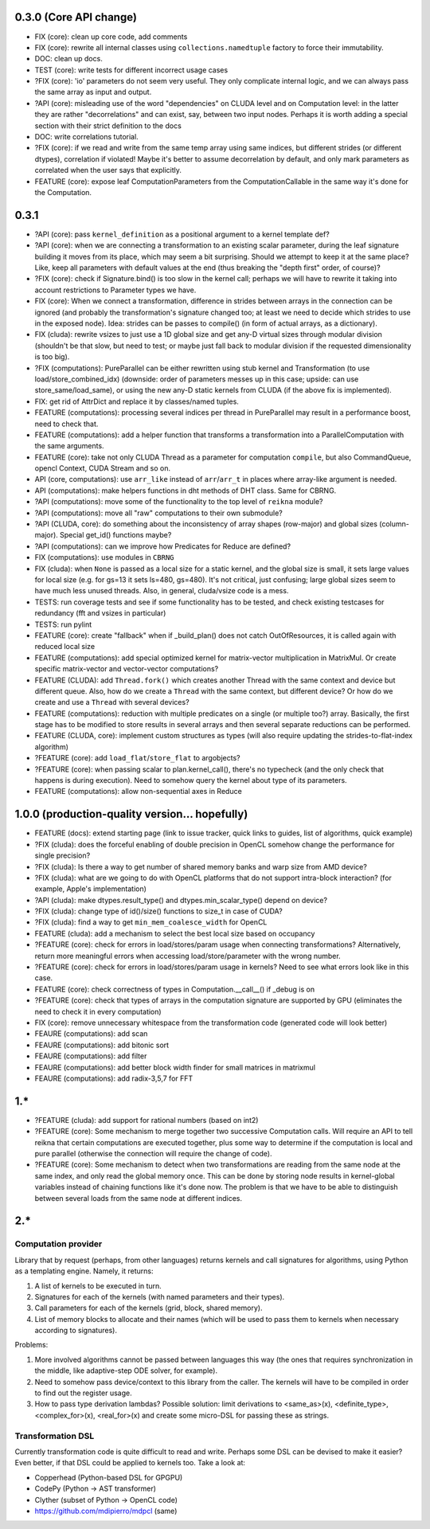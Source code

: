 0.3.0 (Core API change)
========================

* FIX (core): clean up core code, add comments
* FIX (core): rewrite all internal classes using ``collections.namedtuple`` factory to force their immutability.
* DOC: clean up docs.

* TEST (core): write tests for different incorrect usage cases
* ?FIX (core): 'io' parameters do not seem very useful. They only complicate internal logic, and we can always pass the same array as input and output.

* ?API (core): misleading use of the word "dependencies" on CLUDA level and on Computation level: in the latter they are rather "decorrelations" and can exist, say, between two input nodes.
  Perhaps it is worth adding a special section with their strict definition to the docs
* DOC: write correlations tutorial.
* ?FIX (core): if we read and write from the same temp array using same indices, but different strides (or different dtypes), correlation if violated!
  Maybe it's better to assume decorrelation by default, and only mark parameters as correlated when the user says that explicitly.
* FEATURE (core): expose leaf ComputationParameters from the ComputationCallable in the same way it's done for the Computation.

0.3.1
=====

* ?API (core): pass ``kernel_definition`` as a positional argument to a kernel template def?
* ?API (core): when we are connecting a transformation to an existing scalar parameter, during the leaf signature building it moves from its place, which may seem a bit surprising. Should we attempt to keep it at the same place? Like, keep all parameters with default values at the end (thus breaking the "depth first" order, of course)?
* ?FIX (core): check if Signature.bind() is too slow in the kernel call; perhaps we will have to rewrite it taking into account restrictions to Parameter types we have.
* FIX (core): When we connect a transformation, difference in strides between arrays in the connection can be ignored (and probably the transformation's signature changed too; at least we need to decide which strides to use in the exposed node).
  Idea: strides can be passes to compile() (in form of actual arrays, as a dictionary).
* FIX (cluda): rewrite vsizes to just use a 1D global size and get any-D virtual sizes through modular division (shouldn't be that slow, but need to test; or maybe just fall back to modular division if the requested dimensionality is too big).
* ?FIX (computations): PureParallel can be either rewritten using stub kernel and Transformation (to use load/store_combined_idx) (downside: order of parameters messes up in this case; upside: can use store_same/load_same), or using the new any-D static kernels from CLUDA (if the above fix is implemented).
* FIX: get rid of AttrDict and replace it by classes/named tuples.
* FEATURE (computations): processing several indices per thread in PureParallel may result in a performance boost, need to check that.
* FEATURE (computations): add a helper function that transforms a transformation into a ParallelComputation with the same arguments.
* FEATURE (core): take not only CLUDA Thread as a parameter for computation ``compile``, but also CommandQueue, opencl Context, CUDA Stream and so on.
* API (core, computations): use ``arr_like`` instead of ``arr``/``arr_t`` in places where array-like argument is needed.
* API (computations): make helpers functions in dht methods of DHT class.
  Same for CBRNG.
* ?API (computations): move some of the functionality to the top level of ``reikna`` module?
* ?API (computations): move all "raw" computations to their own submodule?
* ?API (CLUDA, core): do something about the inconsistency of array shapes (row-major) and global sizes (column-major). Special get_id() functions maybe?
* ?API (computations): can we improve how Predicates for Reduce are defined?
* FIX (computations): use modules in ``CBRNG``
* FIX (cluda): when ``None`` is passed as a local size for a static kernel, and the global size is small, it sets large values for local size (e.g. for gs=13 it sets ls=480, gs=480).
  It's not critical, just confusing; large global sizes seem to have much less unused threads.
  Also, in general, cluda/vsize code is a mess.
* TESTS: run coverage tests and see if some functionality has to be tested,
  and check existing testcases for redundancy (fft and vsizes in particular)
* TESTS: run pylint
* FEATURE (core): create "fallback" when if _build_plan() does not catch OutOfResources,
  it is called again with reduced local size
* FEATURE (computations): add special optimized kernel for matrix-vector multiplication in MatrixMul.
  Or create specific matrix-vector and vector-vector computations?
* FEATURE (CLUDA): add ``Thread.fork()`` which creates another Thread with the same context and device but different queue.
  Also, how do we create a ``Thread`` with the same context, but different device?
  Or how do we create and use a ``Thread`` with several devices?
* FEATURE (computations): reduction with multiple predicates on a single (or multiple too?) array.
  Basically, the first stage has to be modified to store results in several arrays and then several separate reductions can be performed.
* FEATURE (CLUDA, core): implement custom structures as types (will also require updating the strides-to-flat-index algorithm)
* ?FEATURE (core): add ``load_flat``/``store_flat`` to argobjects?
* ?FEATURE (core): when passing scalar to plan.kernel_call(), there's no typecheck (and the only check that happens is during execution). Need to somehow query the kernel about type of its parameters.
* FEATURE (computations): allow non-sequential axes in Reduce


1.0.0 (production-quality version... hopefully)
===============================================

* FEATURE (docs): extend starting page (link to issue tracker, quick links to guides, list of algorithms, quick example)
* ?FIX (cluda): does the forceful enabling of double precision in OpenCL somehow change the performance for single precision?
* ?FIX (cluda): Is there a way to get number of shared memory banks and warp size from AMD device?
* ?FIX (cluda): what are we going to do with OpenCL platforms that do not support intra-block interaction?
  (for example, Apple's implementation)
* ?API (cluda): make dtypes.result_type() and dtypes.min_scalar_type() depend on device?
* ?FIX (cluda): change type of id()/size() functions to size_t in case of CUDA?
* ?FIX (cluda): find a way to get ``min_mem_coalesce_width`` for OpenCL
* FEATURE (cluda): add a mechanism to select the best local size based on occupancy
* ?FEATURE (core): check for errors in load/stores/param usage when connecting transformations?
  Alternatively, return more meaningful errors when accessing load/store/parameter with the wrong number.
* ?FEATURE (core): check for errors in load/stores/param usage in kernels?
  Need to see what errors look like in this case.
* FEATURE (core): check correctness of types in Computation.__call__() if _debug is on
* ?FEATURE (core): check that types of arrays in the computation signature are supported by GPU (eliminates the need to check it in every computation)
* FIX (core): remove unnecessary whitespace from the transformation code (generated code will look better)
* FEAURE (computations): add scan
* FEAURE (computations): add bitonic sort
* FEAURE (computations): add filter
* FEAURE (computations): add better block width finder for small matrices in matrixmul
* FEAURE (computations): add radix-3,5,7 for FFT


1.*
===

* ?FEATURE (cluda): add support for rational numbers (based on int2)
* ?FEATURE (core): Some mechanism to merge together two successive Computation calls. Will require an API to tell reikna that certain computations are executed together, plus some way to determine if the computation is local and pure parallel (otherwise the connection will require the change of code).
* ?FEATURE (core): Some mechanism to detect when two transformations are reading from the same node at the same index, and only read the global memory once. This can be done by storing node results in kernel-global variables instead of chaining functions like it's done now. The problem is that we have to be able to distinguish between several loads from the same node at different indices.

2.*
===

Computation provider
--------------------

Library that by request (perhaps, from other languages) returns kernels and call signatures for algorithms, using Python as a templating engine.
Namely, it returns:

1. A list of kernels to be executed in turn.
2. Signatures for each of the kernels (with named parameters and their types).
3. Call parameters for each of the kernels (grid, block, shared memory).
4. List of memory blocks to allocate and their names (which will be used to pass them to kernels when necessary according to signatures).

Problems:

1. More involved algorithms cannot be passed between languages this way (the ones that requires synchronization in the middle, like adaptive-step ODE solver, for example).
2. Need to somehow pass device/context to this library from the caller. The kernels will have to be compiled in order to find out the register usage.
3. How to pass type derivation lambdas? Possible solution: limit derivations to <same_as>(x), <definite_type>, <complex_for>(x), <real_for>(x) and create some micro-DSL for passing these as strings.

Transformation DSL
------------------

Currently transformation code is quite difficult to read and write.
Perhaps some DSL can be devised to make it easier?
Even better, if that DSL could be applied to kernels too.
Take a look at:

* Copperhead (Python-based DSL for GPGPU)
* CodePy (Python -> AST transformer)
* Clyther (subset of Python -> OpenCL code)
* https://github.com/mdipierro/mdpcl (same)
